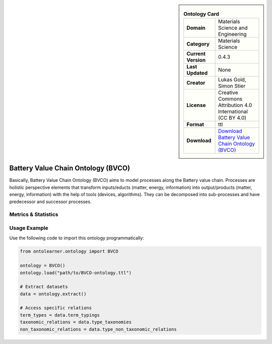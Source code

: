 

.. sidebar::

    .. list-table:: **Ontology Card**
       :header-rows: 0

       * - **Domain**
         - Materials Science and Engineering
       * - **Category**
         - Materials Science
       * - **Current Version**
         - 0.4.3
       * - **Last Updated**
         - None
       * - **Creator**
         - Lukas Gold, Simon Stier
       * - **License**
         - Creative Commons Attribution 4.0 International (CC BY 4.0)
       * - **Format**
         - ttl
       * - **Download**
         - `Download Battery Value Chain Ontology (BVCO) <https://github.com/Battery-Value-Chain-Ontology/ontology>`_

Battery Value Chain Ontology (BVCO)
========================================================================================================

Basically, Battery Value Chain Ontology (BVCO) aims to model processes along the Battery value chain. Processes are     holistic perspective elements that transform inputs/educts (matter, energy, information)     into output/products (matter, energy, information) with the help of tools (devices, algorithms).     They can be decomposed into sub-processes and have predecessor and successor processes.

Metrics & Statistics
--------------------------

.. tab:: Graph


    .. list-table:: Graph Statistics
        :widths: 50 50
        :header-rows: 0

        * - **Total Nodes**
          - 804
        * - **Total Edges**
          - 1719
        * - **Root Nodes**
          - 85
        * - **Leaf Nodes**
          - 283
    ::


.. tab:: Coverage


    .. list-table:: Knowledge Coverage Statistics
        :widths: 50 50
        :header-rows: 0

        * - **Classes**
          - 262
        * - **Individuals**
          - 0
        * - **Properties**
          - 6

    ::

.. tab:: Hierarchy


    .. list-table:: Hierarchical Metrics
        :widths: 50 50
        :header-rows: 0

        * - **Maximum Depth**
          - 14
        * - **Minimum Depth**
          - 0
        * - **Average Depth**
          - 2.47
        * - **Depth Variance**
          - 5.27
    ::


.. tab:: Breadth


    .. list-table:: Breadth Metrics
        :widths: 50 50
        :header-rows: 0

        * - **Maximum Breadth**
          - 230
        * - **Minimum Breadth**
          - 2
        * - **Average Breadth**
          - 52.20
        * - **Breadth Variance**
          - 4920.43
    ::

.. tab:: LLMs4OL


    .. list-table:: LLMs4OL Dataset Statistics
        :widths: 50 50
        :header-rows: 0

        * - **Term Types**
          - 0
        * - **Taxonomic Relations**
          - 0
        * - **Non-taxonomic Relations**
          - 0
        * - **Average Terms per Type**
          - 0.00
    ::

Usage Example
----------------
Use the following code to import this ontology programmatically:

.. code-block:: python

    from ontolearner.ontology import BVCO

    ontology = BVCO()
    ontology.load("path/to/BVCO-ontology.ttl")

    # Extract datasets
    data = ontology.extract()

    # Access specific relations
    term_types = data.term_typings
    taxonomic_relations = data.type_taxonomies
    non_taxonomic_relations = data.type_non_taxonomic_relations
